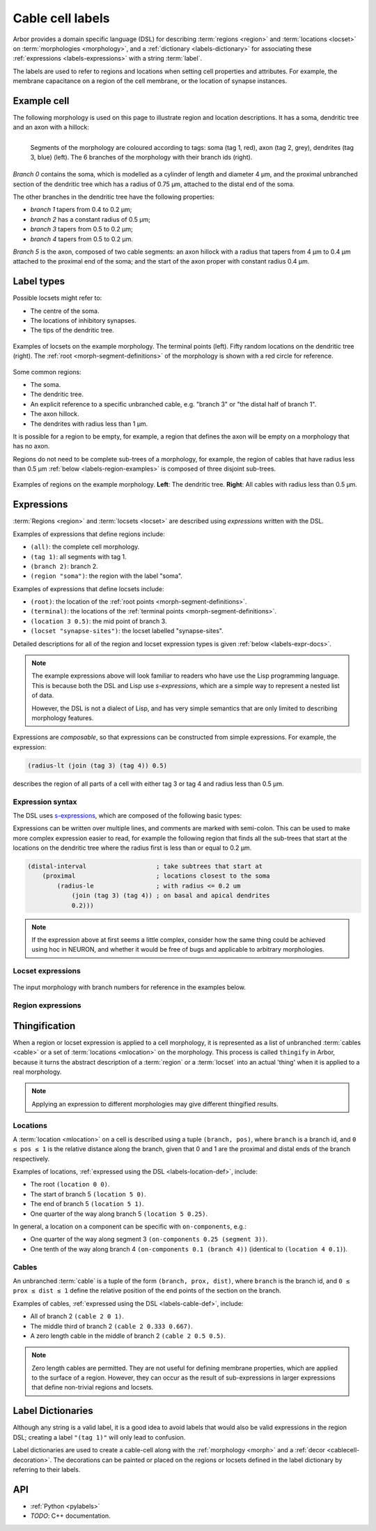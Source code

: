 .. _labels:

Cable cell labels
=================

Arbor provides a domain specific language (DSL) for describing :term:`regions <region>` and
:term:`locations <locset>` on :term:`morphologies <morphology>`, and a :ref:`dictionary <labels-dictionary>` for associating these :ref:`expressions <labels-expressions>`
with a string :term:`label`.

The labels are used to refer to regions
and locations when setting cell properties and attributes.
For example, the membrane capacitance on a region of the cell membrane, or
the location of synapse instances.

Example cell
------------

The following morphology is used on this page to illustrate region and location
descriptions. It has a soma, dendritic tree and an axon with a hillock:

.. _labels-morph-fig:

.. figure:: ../gen-images/label_morph.svg
  :width: 800
  :align: left

  Segments of the morphology are coloured according to tags:
  soma (tag 1, red), axon (tag 2, grey), dendrites (tag 3, blue) (left).
  The 6 branches of the morphology with their branch ids (right).

*Branch 0* contains the soma, which is modelled as a cylinder of length and diameter 4 μm,
and the proximal unbranched section of the dendritic tree which has a radius of 0.75 μm,
attached to the distal end of the soma.

The other branches in the dendritic tree have the following properties:

* *branch 1* tapers from 0.4 to 0.2 μm;
* *branch 2* has a constant radius of 0.5 μm;
* *branch 3* tapers from 0.5 to 0.2 μm;
* *branch 4* tapers from 0.5 to 0.2 μm.

*Branch 5* is the axon, composed of two cable segments: an axon hillock with a radius that
tapers from 4 μm to 0.4 μm attached to the proximal end of the soma; and the start of the
axon proper with constant radius 0.4 μm.

Label types
-----------

.. glossary::
  locset
    A locset is a set of :term:`locations <mlocation>` on a morphology, specifically a `multiset <https://en.wikipedia.org/wiki/Multiset>`_,
    which may contain multiple instances of the same location.

Possible locsets might refer to:

* The centre of the soma.
* The locations of inhibitory synapses.
* The tips of the dendritic tree.

.. figure:: ../gen-images/locset_label_examples.svg
  :width: 800
  :align: center

  Examples of locsets on the example morphology.
  The terminal points (left).
  Fifty random locations on the dendritic tree (right).
  The :ref:`root <morph-segment-definitions>` of the morphology is shown with a red circle
  for reference.

.. glossary::

  region
    A region is a subset of a morphology's cable :term:`segments <segment>`.

Some common regions:

* The soma.
* The dendritic tree.
* An explicit reference to a specific unbranched cable, e.g. "branch 3" or "the distal half of branch 1".
* The axon hillock.
* The dendrites with radius less than 1 μm.

It is possible for a region to be empty, for example, a region that defines
the axon will be empty on a morphology that has no axon.

Regions do not need to be complete sub-trees of a morphology, for example,
the region of cables that have radius less than 0.5 μm
:ref:`below <labels-region-examples>` is composed of three disjoint sub-trees.

.. _labels-region-examples:

.. figure:: ../gen-images/region_label_examples.svg
  :width: 800
  :align: center

  Examples of regions on the example morphology. **Left**: The dendritic tree.
  **Right**: All cables with radius less than 0.5 μm.

.. _labels-expressions:

Expressions
-----------

:term:`Regions <region>` and :term:`locsets <locset>` are described using *expressions* written with the DSL.

Examples of expressions that define regions include:

* ``(all)``: the complete cell morphology.
* ``(tag 1)``: all segments with tag 1.
* ``(branch 2)``: branch 2.
* ``(region "soma")``: the region with the label "soma".

Examples of expressions that define locsets include:

* ``(root)``: the location of the :ref:`root points <morph-segment-definitions>`.
* ``(terminal)``: the locations of the :ref:`terminal points <morph-segment-definitions>`.
* ``(location 3 0.5)``: the mid point of branch 3.
* ``(locset "synapse-sites")``: the locset labelled "synapse-sites".

Detailed descriptions for all of the region and locset expression types is
given :ref:`below <labels-expr-docs>`.

.. note::
    The example expressions above will look familiar to readers who have
    use the Lisp programming language. This is because both the DSL and Lisp use
    *s-expressions*, which are a simple way to represent a nested list of data.

    However, the DSL is not a dialect of Lisp, and has very simple semantics
    that are only limited to describing morphology features.

Expressions are *composable*, so that expressions can be constructed
from simple expressions. For example, the expression:

.. code-block:: lisp

    (radius-lt (join (tag 3) (tag 4)) 0.5)

describes the region of all parts of a cell with either tag 3 or tag 4 and radius less than 0.5 μm.

.. note:

    In NEURON *prescriptive* hoc templates are typically used to calculate
    explicit lists of sections or segments using loops and logical constructs.
    The logic in a hoc template often makes it difficult to understand
    what the results describe, and is error prone.

    Arbor expressions are *descriptive*, in that they describe *what* a
    region or locset is, not *how* it is to be computed.
    As a result, label dictionaries are much more concise and easy to interpret for
    consumers of a model than hoc templates.
    Furthermore they are less error prone because
    Arbor handles generation of concrete cable sections and locations when
    expressions are applied to a morphology.

.. _labels-expr-docs:

Expression syntax
~~~~~~~~~~~~~~~~~

The DSL uses `s-expressions <https://en.wikipedia.org/wiki/S-expression>`_, which are composed of the following basic types:

.. generic:: string

    A string literal enclosed in quotes, e.g. ``"dendrites"``.

.. generic:: integer

    An integer. e.g: ``42``, ``-2``, ``0``.

.. generic:: real

    A floating point value. e.g: ``2``, ``4.3``, ``.3``, ``-2.1e3``.

.. generic:: region

    An expression that evaluates to a region. e.g. ``(all)``, ``(tag 3)``, ``(intersect (tag 3) (tag 4))``.

.. generic:: locset

    An expression that evaluates to a locset. e.g. ``(root)``, ``(location 3 0.2)``, ``(proximal (tag 2))``.

Expressions can be written over multiple lines, and comments are marked with semi-colon.
This can be used to make more complex expression easier to read, for example the
following region that finds all the sub-trees that start at the locations on the
dendritic tree where the radius first is less than or equal to 0.2 μm.

.. code:: lisp

    (distal-interval                   ; take subtrees that start at
        (proximal                      ; locations closest to the soma
            (radius-le                 ; with radius <= 0.2 um
                (join (tag 3) (tag 4)) ; on basal and apical dendrites
                0.2)))

.. note::
    If the expression above at first seems a little complex, consider how the same
    thing could be achieved using hoc in NEURON, and whether it would be free of bugs
    and applicable to arbitrary morphologies.

.. _labels-locset-expr:

Locset expressions
~~~~~~~~~~~~~~~~~~

.. label:: (locset-nil)

    The empty locset.

.. figure:: ../gen-images/label_branch.svg
  :width: 800
  :align: center

  The input morphology with branch numbers for reference in the examples below.


.. label:: (root)

    The location of the root.

    Equivalent to ``(location 0 0)``.

    .. figure:: ../gen-images/root_label.svg
      :width: 300
      :align: center

.. _labels-location-def:

.. label:: (location branch:integer pos:real)

    A location on ``branch``, where ``0 ≤ pos ≤ 1`` gives the relative position
    between the proximal and distal ends of the branch. The position is in terms
    of branch length, so for example, on a branch of length 100 μm ``pos=0.2``
    corresponds to 20 μm from the proximal end, or 80 μm from the distal end.

    .. figure:: ../gen-images/location_05_label.svg
      :width: 300
      :align: center

      The result of ``(location 1 0.5)``, which corresponds to the mid point of branch 1.

.. label:: (terminal)

    The location of terminal points, which are the most distal locations on the morphology.
    These will typically correspond to the tips, or end points, of dendrites and axons.

    .. figure:: ../gen-images/term_label.svg
      :width: 300
      :align: center

      The terminal points, generated with ``(terminal)``.

.. label:: (uniform reg:region first:int last:int seed:int)

    .. figure:: ../gen-images/uniform_label.svg
      :width: 600
      :align: center

      Ten random locations on the dendrites drawn using different random seeds.
      On the left with  a seed of 0: ``(uniform (tag 3) 0 9 0)``,
      and on the right with  a seed of 1: ``(uniform (tag 3) 0 9 1)``.

.. label:: (on-branches pos:double)

    The set of locations ``{(location b pos) | 0 ≤ b < nbranch-1}``.

    .. figure:: ../gen-images/on_branches_label.svg
      :width: 300
      :align: center

      The set of locations at the midpoint of every branch, expressed as ``(on-branches 0.5)``.

.. label:: (distal reg:region)

    The set of the most distal locations of a region.
    These are defined as the locations for which there are no other locations more distal in the region.

    .. figure:: ../gen-images/distal_label.svg
      :width: 600
      :align: center

      On the left is the region with radius between 0.3 μm and 0.5 μm.
      The right shows the distal set of this region.

.. label:: (proximal reg:region)

    The set of the most proximal locations of a region.
    These are defined as the locations for which there are no other locations more proximal in the region.

    .. figure:: ../gen-images/proximal_label.svg
      :width: 600
      :align: center

      On the left is the region with radius between 0.3 μm and 0.5 μm.
      The right shows the proximal set of this region.

.. label:: (proximal-translate ls:locset distance:real)

    The set of locations that correspond to moving each location in the ``ls`` in the proximal direction
    ``distance`` μm. The locations in the output have a one to one correspondance with those in ``ls``.

    .. figure:: ../gen-images/proximal_translate_label.svg
      :width: 600
      :align: center

      The proximal translation of the terminal locations (left) a distance of 10 μm using the
      expression ``(proximal-translate (terminal) 10)``.

.. label:: (distal-translate ls:locset distance:real)

    The set of locations that correspond to moving each location in ``ls`` in the distal direction
    ``distance`` μm or to a terminal location, whichever is closest.
    The number of locations in the output is greater than or equal the number in the input, with
    multiple locations generated from input locations that are less than ``distance`` μm
    from fork points (see example below).

    .. figure:: ../gen-images/distal_translate_label.svg
      :width: 600
      :align: center

      Two distal translations of the midpoint of branch 0 (left).
      The first translation of 5 μm, ``(distal-translate (location 0 0.5) 5)``, generates a
      single location on the same branch (center).
      The second translation of 15 μm ``(distal-translate (location 0 0.5) 15)`` extends beyond
      the end of branch 0, generating an additional location at each fork point (right).

.. label:: (locset name:string)

    Refer to a locset by its label. For example, ``(locset "synapse-sites")`` could be used in an expression to refer
    to a locset with the name ``"synapse-sites"``.

.. label:: (restrict locations:locset reg:region)

    The set of locations in the locset ``loc`` that are in the region ``reg``.

    .. figure:: ../gen-images/restrict_label.svg
      :width: 600
      :align: center

      The result of restricting the terminal locations (left) onto the dendritic tree (middle) is the tips of the dendritic tree (right).

      .. code-block:: lisp

        (restrict (terminal) (tag 3))


.. label:: (join lhs:locset rhs:locset [...locset])

    Set intersection for two locsets, with duplicates removed and results sorted.
    For example, the following:

    .. code-block:: lisp

        (join
            (join (location 1 0.5) (location 2 0.1) (location 1 0.2))
            (join (location 1 0.5) (location 4 0)))

    Gives the following:

    .. code-block:: lisp

        (join (location 1 0.2) (location 1 0.5) (location 2 0.1) (location 4 0))

    Note that ``(location 1 0.5)`` occurs in both the sets, and occurs only once in the result.

.. label:: (sum lhs:locset rhs:locset [...locset])

    Multiset summation of two locsets, such that ``(sum lhs rhs) = A + B``, where A and B are multisets of locations.
    This is equivalent to concatenating the two lists, and the length of the result is the sum of
    the lengths of the inputs. For example:

    .. code-block:: lisp

        (sum
            (join (location 1 0.5) (location 2 0.1) (location 1 0.2))
            (join (location 1 0.5) (location 4 0)))

    Gives the following:

    .. code-block:: lisp

        (join (location 1 0.5) (location 2 0.1) (location 1 0.2) (location 1 0.5) (location 4 0))

.. _labels-region-expr:

Region expressions
~~~~~~~~~~~~~~~~~~

.. label:: (region-nil)

    An empty region.

.. label:: (all)

    All branches in the morphology.

    .. figure:: ../gen-images/nil_all_label.svg
      :width: 600
      :align: center

      The trivial region definitions ``(region-nil)`` (left) and ``(all)`` (right).

.. label:: (tag tag_id:integer)

    All of the segments with :term:`tag` ``tag_id``.

    .. figure:: ../gen-images/tag_label.svg
      :width: 900
      :align: center

      The soma, axon and dendritic tree, selected using ``(tag 1)``, ``(tag 2)``, and ``(tag 3)`` respectively.


.. label:: (branch branch_id:integer)

    Refer to a branch by its id.

    .. figure:: ../gen-images/branch_label.svg
      :width: 600
      :align: center

      Branches 0 and 3, selected using ``(branch 0)`` and ``(branch 3)`` respectively.

.. label:: (segment segment_id:integer)

    Refer to a segment by its id. Note that segment ids depend on the construction
    order of the morphology. Arbor's morphology loaders are stable in this regard.

    .. figure:: ../gen-images/segment_label.svg
      :width: 600
      :align: center

      Segments 0 and 3, selected using ``(segment 0)`` and ``(segment 3)`` respectively.

.. _labels-cable-def:

.. label:: (cable branch_id:integer prox:real dist:real)

    An unbranched cable that is a subset of ``branch``.
    The values of ``0 ≤ prox ≤ dist ≤ 1`` are the relative position
    of the ends of the branch. The positions are in terms
    of branch length, so for example, on a branch of length 100 μm ``prox=0.2, dist=0.8``
    would give a cable that starts and ends 20 μm and 80 μm along the branch
    respectively.

    .. figure:: ../gen-images/cable_label.svg
      :width: 600
      :align: center

      Selecting parts of branch 1, from left to right: ``(cable 1 0 1)`` to select the
      whole branch, ``(cable 1 0.3 1)`` and ``(cable 0 0.3 0.7)`` to select part of the branch.

.. label:: (region name:string)

    Refer to a region by its label. For example, ``(region "axon")`` would refer to a region with the label ``"axon"``.

.. label:: (distal-interval start:locset extent:real)

    The distal interval of a location is the region that contains all points that are distal to the location,
    and up to ``extent`` μm from the location, measured as the distance traversed along cables between two locations.
    The distal interval of the locset ``start`` is the union of the distal interval of each location in ``start``.

    .. figure:: ../gen-images/distint_label.svg
      :width: 600
      :align: center

      On the left is a locset of 3 locations: 1 on the axon and 2 in the dendritic tree.
      The right shows the locset's distal interval with extent 5 μm, formed with the following expression:

      .. code-block:: lisp

        (distal-interval (sum (location 1 0.5) (location 2 0.7) (location 5 0.1)) 5)

.. label:: (distal-interval start:locset)

    When no ``extent`` distance is provided, the distal intervals are extended to all terminal
    locations that are distal to each location in ``start``.

    .. figure:: ../gen-images/distintinf_label.svg
      :width: 600
      :align: center

      On the left is a locset of 3 locations: 1 on the axon and 2 in the dendritic tree.
      The right shows the locset's distal interval formed with the following expression:

      .. code-block:: lisp

        (distal-interval (sum (location 1 0.5) (location 2 0.7) (location 5 0.1)))


.. label:: (proximal-interval start:locset extent:real)

    The proximal interval of a location is the region that contains all points that are proximal to the location,
    and up to ``extent`` μm from the location, measured as the distance traversed along cables between two locations.
    The proximal interval of the locset ``start`` is the union of the proximal interval of each location in ``start``.

    .. figure:: ../gen-images/proxint_label.svg
      :width: 600
      :align: center

      On the left is a locset with two locations on separate sub-trees of the dendritic tree.
      On the right is their proximal interval with an ``extent`` of 5 μm, formed as follows:

      .. code-block:: lisp

        (proximal-interval (sum (location 1 0.8) (location 2 0.3)) 5)

.. label:: (proximal-interval start:locset)

    When no ``extent`` distance is provided, the proximal intervals are extended to the root location.

    .. figure:: ../gen-images/proxintinf_label.svg
      :width: 600
      :align: center

      On the left is a locset with two locations on separate sub-trees of the dendritic tree.
      On the right is their proximal interval formed as follows:

      .. code-block:: lisp

        (proximal-interval (sum (location 1 0.8) (location 2 0.3)))

.. label:: (radius-lt reg:region radius:real)

    All parts of cable segments in the region ``reg`` with radius less than ``radius``.

    .. figure:: ../gen-images/radiuslt_label.svg
      :width: 300
      :align: center

      All cable segments with radius **less than** 0.5 μm, found by applying ``radius-lt`` to all of
      the cables in the morphology.
      Note that branch 2, which has a constant radius of 0.5 μm, is not in the result because its radius
      is not strictly less than 0.5 μm.

      .. code-block:: lisp

        (radius-lt (all) 0.5)

.. label:: (radius-le reg:region radius:real)

    All parts of cable segments in the region ``reg`` with radius less than or equal to ``radius``.

    .. figure:: ../gen-images/radiusle_label.svg
      :width: 300
      :align: center

      All cable segments with radius **less than or equal to** 0.5 μm, found by applying ``radius-le`` to all of
      the cables in the morphology.
      Note that branch 2, which has a constant radius of 0.5 μm, is in the result.

      .. code-block:: lisp

        (radius-le (all) 0.5)

.. label:: (radius-gt reg:region radius:real)

    All parts of cable segments in the region ``reg`` with radius greater than ``radius``.

    .. figure:: ../gen-images/radiusgt_label.svg
      :width: 300
      :align: center

      All cable segments with radius **greater than** 0.5 μm, found by applying ``radius-ge`` to all of
      the cables in the morphology.
      Note that branch 2, which has a constant radius of 0.5 μm, is not in the result because its radius
      is not strictly greater than 0.5 μm.

      .. code-block:: lisp

        (radius-gt (all) 0.5)

.. label:: (radius-ge reg:region radius:real)

    All parts of cable segments in the region ``reg`` with radius greater than or equal to ``radius``.

    .. figure:: ../gen-images/radiusge_label.svg
      :width: 300
      :align: center

      All cable segments with radius **greater than or equal to** 0.5 μm, found by applying ``radius-le`` to all of
      the cables in the morphology.
      Note that branch 2, which has a constant radius of 0.5 μm, is in the result.

      .. code-block:: lisp

        (radius-ge (all) 0.5)

.. label:: (join lhs:region rhs:region [...region])

    The union of two or more regions.

    .. figure:: ../gen-images/union_label.svg
      :width: 900
      :align: center

      Two regions (left and middle) and their union (right).

.. label:: (intersect lhs:region rhs:region [...region])

    The intersection of two or more regions.

    .. figure:: ../gen-images/intersect_label.svg
      :width: 900
      :align: center

      Two regions (left and middle) and their intersection (right).

.. _labels-thingify:

Thingification
--------------

When a region or locset expression is applied to a cell morphology, it is represented
as a list of unbranched :term:`cables <cable>` or a set of :term:`locations <mlocation>` on the morphology.
This process is called ``thingify`` in Arbor, because it turns the abstract description
of a :term:`region` or a :term:`locset` into an actual 'thing' when it is applied to a real morphology.

.. note::
    Applying an expression to different morphologies may give different
    thingified results.

.. _labels-locations:

Locations
~~~~~~~~~

A :term:`location <mlocation>` on a cell is described using a tuple ``(branch, pos)``, where
``branch`` is a branch id, and ``0 ≤ pos ≤ 1`` is the relative distance along
the branch, given that 0 and 1 are the proximal and distal ends of the branch
respectively.

Examples of locations, :ref:`expressed using the DSL <labels-location-def>`, include:

* The root ``(location 0 0)``.
* The start of branch 5 ``(location 5 0)``.
* The end of branch 5 ``(location 5 1)``.
* One quarter of the way along branch 5 ``(location 5 0.25)``.

In general, a location on a component can be specific with ``on-components``, e.g.:

* One quarter of the way along segment 3 ``(on-components 0.25 (segment 3))``.
* One tenth of the way along branch 4 ``(on-components 0.1 (branch 4))`` (identical to ``(location 4 0.1)``).

.. _labels-cables:

Cables
~~~~~~

An unbranched :term:`cable` is a tuple of the form ``(branch, prox, dist)``,
where ``branch`` is the branch id, and ``0 ≤ prox ≤ dist ≤ 1`` define the relative position
of the end points of the section on the branch.

Examples of cables, :ref:`expressed using the DSL <labels-cable-def>`, include:

* All of branch 2 ``(cable 2 0 1)``.
* The middle third of branch 2 ``(cable 2 0.333 0.667)``.
* A zero length cable in the middle of branch 2 ``(cable 2 0.5 0.5)``.

.. note::
    Zero length cables are permitted.
    They are not useful for defining membrane properties, which are applied to
    the surface of a region.
    However, they can occur as the result of sub-expressions in larger
    expressions that define non-trivial regions and locsets.

.. _labels-dictionary:

Label Dictionaries
------------------

.. glossary::
  label
    A label is a string assigned to an :ref:`expression <labels-expressions>`, and used to refer to the expression or the
    concrete :term:`region` or :term:`locset` generated when the expression is applied to a morphology.

Although any string is a valid label, it is a good idea to avoid labels that would
also be valid expressions in the region DSL; creating a label ``"(tag 1)"`` will only
lead to confusion.

.. glossary::
  label dictionary
    An Arbor structure in which labels are stored with their associated expressions as key-value pairs.

Label dictionaries are used to create a cable-cell along with the :ref:`morphology <morph>`
and a :ref:`decor <cablecell-decoration>`. The decorations can be painted or placed on
the regions or locsets defined in the label dictionary by referring to their labels.

.. code-block:: python
   :caption: Example of a label dictionary in python:

    arbor.label_dict({
      'soma': '(tag 1)',  # soma is every cable with tag 1 in the morphology.
      'axon': '(tag 2)',  # axon is every cable with tag 2 in the morphology.
      'dend': '(tag 3)',  # dend is every cable with tab 3 in the morphology
      'root': '(root)',   # typically the start of the soma is at the root of the cell.
      'stim_site': '(location 0 0.5)', # site for the stimulus, in the middle of branch 0.
      'axon_end': '(restrict (terminal) (region "axon"))'} # end of the axon.
    })


API
---

* :ref:`Python <pylabels>`
* *TODO*: C++ documentation.
